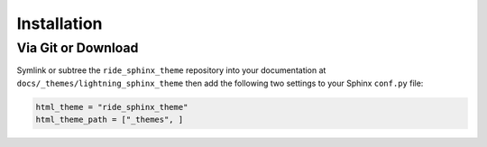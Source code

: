 
************
Installation
************

Via Git or Download
===================

Symlink or subtree the ``ride_sphinx_theme`` repository into your documentation at
``docs/_themes/lightning_sphinx_theme`` then add the following two settings to your Sphinx
``conf.py`` file:

.. code:: python

    html_theme = "ride_sphinx_theme"
    html_theme_path = ["_themes", ]

